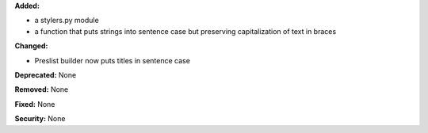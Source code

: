 **Added:**

* a stylers.py module
* a function that puts strings into sentence case but preserving capitalization
  of text in braces

**Changed:**

* Preslist builder now puts titles in sentence case

**Deprecated:** None

**Removed:** None

**Fixed:** None

**Security:** None
